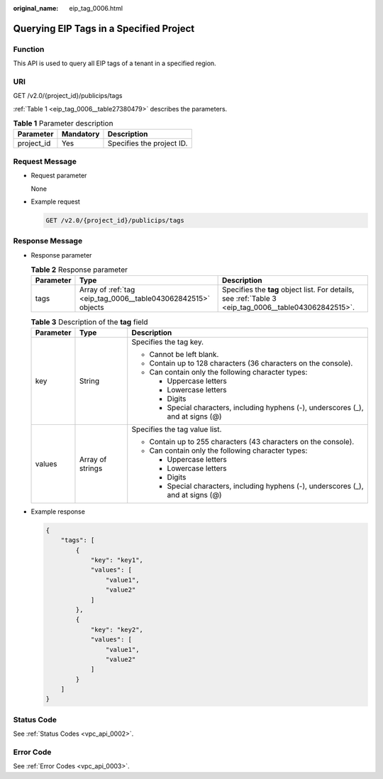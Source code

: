 :original_name: eip_tag_0006.html

.. _eip_tag_0006:

Querying EIP Tags in a Specified Project
========================================

Function
--------

This API is used to query all EIP tags of a tenant in a specified region.

URI
---

GET /v2.0/{project_id}/publicips/tags

:ref:`Table 1 <eip_tag_0006__table27380479>` describes the parameters.

.. _eip_tag_0006__table27380479:

.. table:: **Table 1** Parameter description

   ========== ========= =========================
   Parameter  Mandatory Description
   ========== ========= =========================
   project_id Yes       Specifies the project ID.
   ========== ========= =========================

Request Message
---------------

-  Request parameter

   None

-  Example request

   .. code-block:: text

      GET /v2.0/{project_id}/publicips/tags

Response Message
----------------

-  Response parameter

   .. table:: **Table 2** Response parameter

      +-----------+---------------------------------------------------------------+-------------------------------------------------------------------------------------------------------+
      | Parameter | Type                                                          | Description                                                                                           |
      +===========+===============================================================+=======================================================================================================+
      | tags      | Array of :ref:`tag <eip_tag_0006__table043062842515>` objects | Specifies the **tag** object list. For details, see :ref:`Table 3 <eip_tag_0006__table043062842515>`. |
      +-----------+---------------------------------------------------------------+-------------------------------------------------------------------------------------------------------+

   .. _eip_tag_0006__table043062842515:

   .. table:: **Table 3** Description of the **tag** field

      +-----------------------+-----------------------+------------------------------------------------------------------------------------+
      | Parameter             | Type                  | Description                                                                        |
      +=======================+=======================+====================================================================================+
      | key                   | String                | Specifies the tag key.                                                             |
      |                       |                       |                                                                                    |
      |                       |                       | -  Cannot be left blank.                                                           |
      |                       |                       | -  Contain up to 128 characters (36 characters on the console).                    |
      |                       |                       | -  Can contain only the following character types:                                 |
      |                       |                       |                                                                                    |
      |                       |                       |    -  Uppercase letters                                                            |
      |                       |                       |    -  Lowercase letters                                                            |
      |                       |                       |    -  Digits                                                                       |
      |                       |                       |    -  Special characters, including hyphens (-), underscores (_), and at signs (@) |
      +-----------------------+-----------------------+------------------------------------------------------------------------------------+
      | values                | Array of strings      | Specifies the tag value list.                                                      |
      |                       |                       |                                                                                    |
      |                       |                       | -  Contain up to 255 characters (43 characters on the console).                    |
      |                       |                       | -  Can contain only the following character types:                                 |
      |                       |                       |                                                                                    |
      |                       |                       |    -  Uppercase letters                                                            |
      |                       |                       |    -  Lowercase letters                                                            |
      |                       |                       |    -  Digits                                                                       |
      |                       |                       |    -  Special characters, including hyphens (-), underscores (_), and at signs (@) |
      +-----------------------+-----------------------+------------------------------------------------------------------------------------+

-  Example response

   .. code-block::

      {
          "tags": [
              {
                  "key": "key1",
                  "values": [
                      "value1",
                      "value2"
                  ]
              },
              {
                  "key": "key2",
                  "values": [
                      "value1",
                      "value2"
                  ]
              }
          ]
      }

Status Code
-----------

See :ref:`Status Codes <vpc_api_0002>`.

Error Code
----------

See :ref:`Error Codes <vpc_api_0003>`.
